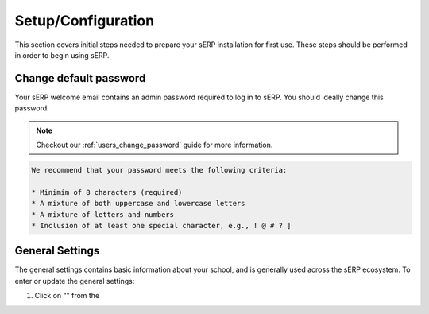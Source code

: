 Setup/Configuration
===================

This section covers initial steps needed to prepare your sERP installation for first use. These steps should be performed in order to begin using sERP.



Change default password
-----------------------

Your sERP welcome email contains an admin password required to log in to sERP. You should ideally change this password.

.. note::

	Checkout our :ref:`users_change_password` guide for more information.


.. code-block::

	We recommend that your password meets the following criteria:

	* Minimim of 8 characters (required)
	* A mixture of both uppercase and lowercase letters
	* A mixture of letters and numbers
	* Inclusion of at least one special character, e.g., ! @ # ? ]


.. _settings_general:



General Settings
----------------

The general settings contains basic information about your school, and is generally used across the sERP ecosystem. To enter or update the general settings:

1. Click on "" from the 
